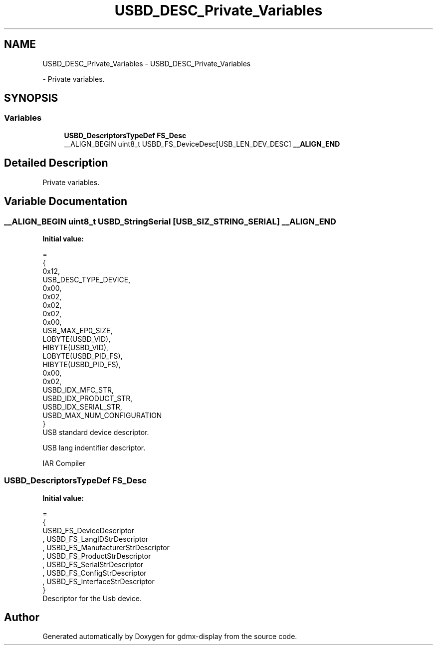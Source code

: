 .TH "USBD_DESC_Private_Variables" 3 "Mon May 24 2021" "gdmx-display" \" -*- nroff -*-
.ad l
.nh
.SH NAME
USBD_DESC_Private_Variables \- USBD_DESC_Private_Variables
.PP
 \- Private variables\&.  

.SH SYNOPSIS
.br
.PP
.SS "Variables"

.in +1c
.ti -1c
.RI "\fBUSBD_DescriptorsTypeDef\fP \fBFS_Desc\fP"
.br
.ti -1c
.RI "__ALIGN_BEGIN uint8_t USBD_FS_DeviceDesc[USB_LEN_DEV_DESC] \fB__ALIGN_END\fP"
.br
.in -1c
.SH "Detailed Description"
.PP 
Private variables\&. 


.SH "Variable Documentation"
.PP 
.SS "__ALIGN_BEGIN uint8_t USBD_StringSerial [USB_SIZ_STRING_SERIAL] __ALIGN_END"
\fBInitial value:\fP
.PP
.nf
=
{
  0x12,                       
  USB_DESC_TYPE_DEVICE,       
  0x00,                       
  0x02,
  0x02,                       
  0x02,                       
  0x00,                       
  USB_MAX_EP0_SIZE,           
  LOBYTE(USBD_VID),           
  HIBYTE(USBD_VID),           
  LOBYTE(USBD_PID_FS),        
  HIBYTE(USBD_PID_FS),        
  0x00,                       
  0x02,
  USBD_IDX_MFC_STR,           
  USBD_IDX_PRODUCT_STR,       
  USBD_IDX_SERIAL_STR,        
  USBD_MAX_NUM_CONFIGURATION  
}
.fi
USB standard device descriptor\&.
.PP
USB lang indentifier descriptor\&.
.PP
IAR Compiler 
.SS "\fBUSBD_DescriptorsTypeDef\fP FS_Desc"
\fBInitial value:\fP
.PP
.nf
=
{
  USBD_FS_DeviceDescriptor
, USBD_FS_LangIDStrDescriptor
, USBD_FS_ManufacturerStrDescriptor
, USBD_FS_ProductStrDescriptor
, USBD_FS_SerialStrDescriptor
, USBD_FS_ConfigStrDescriptor
, USBD_FS_InterfaceStrDescriptor
}
.fi
Descriptor for the Usb device\&. 
.SH "Author"
.PP 
Generated automatically by Doxygen for gdmx-display from the source code\&.
